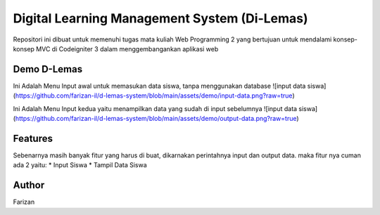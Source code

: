###################
Digital Learning Management System (Di-Lemas)
###################

Repositori ini dibuat untuk memenuhi tugas mata kuliah Web Programming 2 yang bertujuan untuk mendalami konsep-konsep MVC di Codeigniter 3 dalam menggembangankan aplikasi web

*******************
Demo D-Lemas
*******************

Ini Adalah Menu Input awal untuk memasukan data siswa, tanpa menggunakan database
![input data siswa](https://github.com/farizan-il/d-lemas-system/blob/main/assets/demo/input-data.png?raw=true)

Ini Adalah Menu Input kedua yaitu menampilkan data yang sudah di input sebelumnya
![input data siswa](https://github.com/farizan-il/d-lemas-system/blob/main/assets/demo/output-data.png?raw=true)

**************************
Features
**************************

Sebenarnya masih banyak fitur yang harus di buat, dikarnakan perintahnya input dan output data. maka fitur nya cuman ada 2 yaitu:
* Input Siswa
* Tampil Data Siswa

*******************
Author
*******************

Farizan

